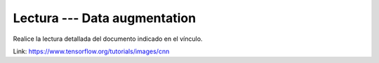 Lectura --- Data augmentation
^^^^^^^^^^^^^^^^^^^^^^^^^^^^^^^^^^^^^^^^^^^^^^^^^^^^^^^^^^^^^^^^^^^^^^^^^^^^^^^

Realice la lectura detallada del documento indicado en el vínculo.

Link: https://www.tensorflow.org/tutorials/images/cnn


